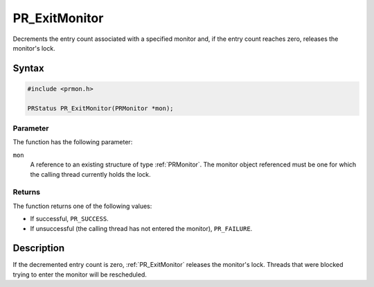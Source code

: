 PR_ExitMonitor
==============

Decrements the entry count associated with a specified monitor and, if
the entry count reaches zero, releases the monitor's lock.


Syntax
------

.. code::

   #include <prmon.h>

   PRStatus PR_ExitMonitor(PRMonitor *mon);


Parameter
~~~~~~~~~

The function has the following parameter:

``mon``
   A reference to an existing structure of type :ref:`PRMonitor`. The
   monitor object referenced must be one for which the calling thread
   currently holds the lock.


Returns
~~~~~~~

The function returns one of the following values:

-  If successful, ``PR_SUCCESS``.
-  If unsuccessful (the calling thread has not entered the monitor),
   ``PR_FAILURE``.


Description
-----------

If the decremented entry count is zero, :ref:`PR_ExitMonitor` releases the
monitor's lock. Threads that were blocked trying to enter the monitor
will be rescheduled.

